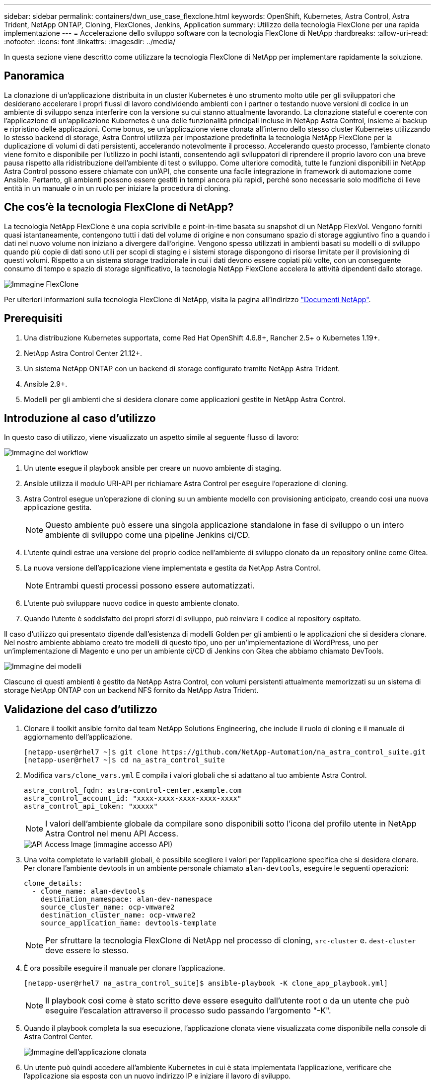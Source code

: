 ---
sidebar: sidebar 
permalink: containers/dwn_use_case_flexclone.html 
keywords: OpenShift, Kubernetes, Astra Control, Astra Trident, NetApp ONTAP, Cloning, FlexClones, Jenkins, Application 
summary: Utilizzo della tecnologia FlexClone per una rapida implementazione 
---
= Accelerazione dello sviluppo software con la tecnologia FlexClone di NetApp
:hardbreaks:
:allow-uri-read: 
:nofooter: 
:icons: font
:linkattrs: 
:imagesdir: ../media/


[role="lead"]
In questa sezione viene descritto come utilizzare la tecnologia FlexClone di NetApp per implementare rapidamente la soluzione.



== Panoramica

La clonazione di un'applicazione distribuita in un cluster Kubernetes è uno strumento molto utile per gli sviluppatori che desiderano accelerare i propri flussi di lavoro condividendo ambienti con i partner o testando nuove versioni di codice in un ambiente di sviluppo senza interferire con la versione su cui stanno attualmente lavorando. La clonazione stateful e coerente con l'applicazione di un'applicazione Kubernetes è una delle funzionalità principali incluse in NetApp Astra Control, insieme al backup e ripristino delle applicazioni. Come bonus, se un'applicazione viene clonata all'interno dello stesso cluster Kubernetes utilizzando lo stesso backend di storage, Astra Control utilizza per impostazione predefinita la tecnologia NetApp FlexClone per la duplicazione di volumi di dati persistenti, accelerando notevolmente il processo. Accelerando questo processo, l'ambiente clonato viene fornito e disponibile per l'utilizzo in pochi istanti, consentendo agli sviluppatori di riprendere il proprio lavoro con una breve pausa rispetto alla ridistribuzione dell'ambiente di test o sviluppo. Come ulteriore comodità, tutte le funzioni disponibili in NetApp Astra Control possono essere chiamate con un'API, che consente una facile integrazione in framework di automazione come Ansible. Pertanto, gli ambienti possono essere gestiti in tempi ancora più rapidi, perché sono necessarie solo modifiche di lieve entità in un manuale o in un ruolo per iniziare la procedura di cloning.



== Che cos'è la tecnologia FlexClone di NetApp?

La tecnologia NetApp FlexClone è una copia scrivibile e point-in-time basata su snapshot di un NetApp FlexVol. Vengono forniti quasi istantaneamente, contengono tutti i dati del volume di origine e non consumano spazio di storage aggiuntivo fino a quando i dati nel nuovo volume non iniziano a divergere dall'origine. Vengono spesso utilizzati in ambienti basati su modelli o di sviluppo quando più copie di dati sono utili per scopi di staging e i sistemi storage dispongono di risorse limitate per il provisioning di questi volumi. Rispetto a un sistema storage tradizionale in cui i dati devono essere copiati più volte, con un conseguente consumo di tempo e spazio di storage significativo, la tecnologia NetApp FlexClone accelera le attività dipendenti dallo storage.

image::Astra-DevOps-UC3-FlexClone.png[Immagine FlexClone]

Per ulteriori informazioni sulla tecnologia FlexClone di NetApp, visita la pagina all'indirizzo https://docs.netapp.com/us-en/ontap/concepts/flexclone-volumes-files-luns-concept.html["Documenti NetApp"].



== Prerequisiti

. Una distribuzione Kubernetes supportata, come Red Hat OpenShift 4.6.8+, Rancher 2.5+ o Kubernetes 1.19+.
. NetApp Astra Control Center 21.12+.
. Un sistema NetApp ONTAP con un backend di storage configurato tramite NetApp Astra Trident.
. Ansible 2.9+.
. Modelli per gli ambienti che si desidera clonare come applicazioni gestite in NetApp Astra Control.




== Introduzione al caso d'utilizzo

In questo caso di utilizzo, viene visualizzato un aspetto simile al seguente flusso di lavoro:

image::Astra-DevOps-UC3-Workflow.png[Immagine del workflow]

. Un utente esegue il playbook ansible per creare un nuovo ambiente di staging.
. Ansible utilizza il modulo URI-API per richiamare Astra Control per eseguire l'operazione di cloning.
. Astra Control esegue un'operazione di cloning su un ambiente modello con provisioning anticipato, creando così una nuova applicazione gestita.
+

NOTE: Questo ambiente può essere una singola applicazione standalone in fase di sviluppo o un intero ambiente di sviluppo come una pipeline Jenkins ci/CD.

. L'utente quindi estrae una versione del proprio codice nell'ambiente di sviluppo clonato da un repository online come Gitea.
. La nuova versione dell'applicazione viene implementata e gestita da NetApp Astra Control.
+

NOTE: Entrambi questi processi possono essere automatizzati.

. L'utente può sviluppare nuovo codice in questo ambiente clonato.
. Quando l'utente è soddisfatto dei propri sforzi di sviluppo, può reinviare il codice al repository ospitato.


Il caso d'utilizzo qui presentato dipende dall'esistenza di modelli Golden per gli ambienti o le applicazioni che si desidera clonare. Nel nostro ambiente abbiamo creato tre modelli di questo tipo, uno per un'implementazione di WordPress, uno per un'implementazione di Magento e uno per un ambiente ci/CD di Jenkins con Gitea che abbiamo chiamato DevTools.

image::Astra-DevOps-UC3-Templates.png[Immagine dei modelli]

Ciascuno di questi ambienti è gestito da NetApp Astra Control, con volumi persistenti attualmente memorizzati su un sistema di storage NetApp ONTAP con un backend NFS fornito da NetApp Astra Trident.



== Validazione del caso d'utilizzo

. Clonare il toolkit ansible fornito dal team NetApp Solutions Engineering, che include il ruolo di cloning e il manuale di aggiornamento dell'applicazione.
+
[listing]
----
[netapp-user@rhel7 ~]$ git clone https://github.com/NetApp-Automation/na_astra_control_suite.git
[netapp-user@rhel7 ~]$ cd na_astra_control_suite
----
. Modifica `vars/clone_vars.yml` E compila i valori globali che si adattano al tuo ambiente Astra Control.
+
[listing]
----
astra_control_fqdn: astra-control-center.example.com
astra_control_account_id: "xxxx-xxxx-xxxx-xxxx-xxxx"
astra_control_api_token: "xxxxx"
----
+

NOTE: I valori dell'ambiente globale da compilare sono disponibili sotto l'icona del profilo utente in NetApp Astra Control nel menu API Access.

+
image::Astra-DevOps-UC3-APIAccess.png[API Access Image (immagine accesso API)]

. Una volta completate le variabili globali, è possibile scegliere i valori per l'applicazione specifica che si desidera clonare. Per clonare l'ambiente devtools in un ambiente personale chiamato `alan-devtools`, eseguire le seguenti operazioni:
+
[listing]
----
clone_details:
  - clone_name: alan-devtools
    destination_namespace: alan-dev-namespace
    source_cluster_name: ocp-vmware2
    destination_cluster_name: ocp-vmware2
    source_application_name: devtools-template
----
+

NOTE: Per sfruttare la tecnologia FlexClone di NetApp nel processo di cloning, `src-cluster` e. `dest-cluster` deve essere lo stesso.

. È ora possibile eseguire il manuale per clonare l'applicazione.
+
[listing]
----
[netapp-user@rhel7 na_astra_control_suite]$ ansible-playbook -K clone_app_playbook.yml]
----
+

NOTE: Il playbook così come è stato scritto deve essere eseguito dall'utente root o da un utente che può eseguire l'escalation attraverso il processo sudo passando l'argomento "-K".

. Quando il playbook completa la sua esecuzione, l'applicazione clonata viene visualizzata come disponibile nella console di Astra Control Center.
+
image::Astra-DevOps-UC3-ClonedApp.png[Immagine dell'applicazione clonata]

. Un utente può quindi accedere all'ambiente Kubernetes in cui è stata implementata l'applicazione, verificare che l'applicazione sia esposta con un nuovo indirizzo IP e iniziare il lavoro di sviluppo.


Per una dimostrazione di questo caso di utilizzo e un esempio di aggiornamento di un'applicazione, guardare il video seguente.

.Accelera lo sviluppo del software con Astra Control e la tecnologia FlexClone di NetApp
video::26b7ea00-9eda-4864-80ab-b01200fa13ac[panopto,width=360]
